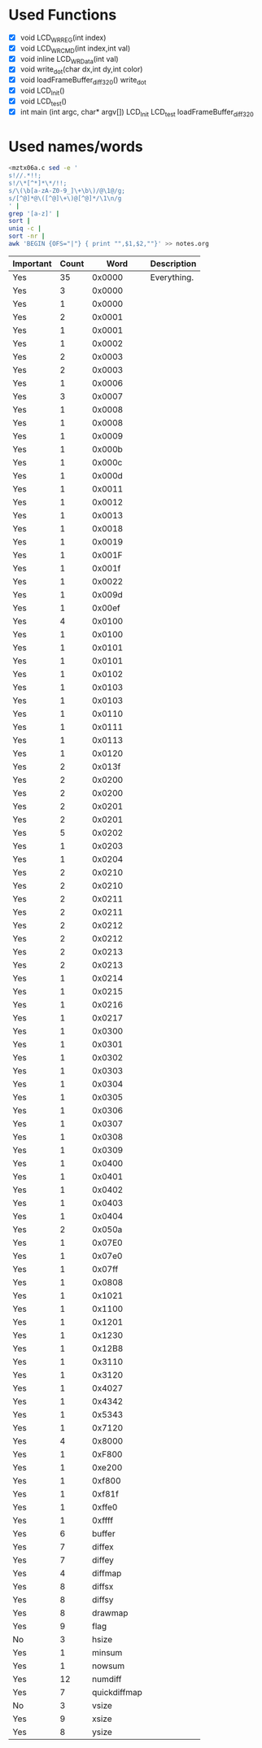 * Used Functions
  - [X] void LCD_WR_REG(int index)
  - [X] void LCD_WR_CMD(int index,int val)
  - [X] void inline LCD_WR_Data(int val)
  - [X] void write_dot(char dx,int dy,int color)
  - [X] void loadFrameBuffer_diff_320()
    write_dot
  - [X] void LCD_Init()
  - [X] void LCD_test()
  - [X] int main (int argc, char* argv[])
    LCD_Init
    LCD_test
    loadFrameBuffer_diff_320
* Used names/words
  #+BEGIN_SRC sh
    <mztx06a.c sed -e '
    s!//.*!!;
    s!/\*[^*]*\*/!!;
    s/\(\b[a-zA-Z0-9_]\+\b\)/@\1@/g;
    s/[^@]*@\([^@]\+\)@[^@]*/\1\n/g
    ' |
    grep '[a-z]' |
    sort |
    uniq -c |
    sort -nr |
    awk 'BEGIN {OFS="|"} { print "",$1,$2,""}' >> notes.org
  #+END_SRC

  | Important | Count |         Word | Description |
  |-----------+-------+--------------+-------------|
  | Yes       |    35 |       0x0000 | Everything. |
  | Yes       |     3 |       0x0000 |             |
  | Yes       |     1 |       0x0000 |             |
  | Yes       |     2 |       0x0001 |             |
  | Yes       |     1 |       0x0001 |             |
  | Yes       |     1 |       0x0002 |             |
  | Yes       |     2 |       0x0003 |             |
  | Yes       |     2 |       0x0003 |             |
  | Yes       |     1 |       0x0006 |             |
  | Yes       |     3 |       0x0007 |             |
  | Yes       |     1 |       0x0008 |             |
  | Yes       |     1 |       0x0008 |             |
  | Yes       |     1 |       0x0009 |             |
  | Yes       |     1 |       0x000b |             |
  | Yes       |     1 |       0x000c |             |
  | Yes       |     1 |       0x000d |             |
  | Yes       |     1 |       0x0011 |             |
  | Yes       |     1 |       0x0012 |             |
  | Yes       |     1 |       0x0013 |             |
  | Yes       |     1 |       0x0018 |             |
  | Yes       |     1 |       0x0019 |             |
  | Yes       |     1 |       0x001F |             |
  | Yes       |     1 |       0x001f |             |
  | Yes       |     1 |       0x0022 |             |
  | Yes       |     1 |       0x009d |             |
  | Yes       |     1 |       0x00ef |             |
  | Yes       |     4 |       0x0100 |             |
  | Yes       |     1 |       0x0100 |             |
  | Yes       |     1 |       0x0101 |             |
  | Yes       |     1 |       0x0101 |             |
  | Yes       |     1 |       0x0102 |             |
  | Yes       |     1 |       0x0103 |             |
  | Yes       |     1 |       0x0103 |             |
  | Yes       |     1 |       0x0110 |             |
  | Yes       |     1 |       0x0111 |             |
  | Yes       |     1 |       0x0113 |             |
  | Yes       |     1 |       0x0120 |             |
  | Yes       |     2 |       0x013f |             |
  | Yes       |     2 |       0x0200 |             |
  | Yes       |     2 |       0x0200 |             |
  | Yes       |     2 |       0x0201 |             |
  | Yes       |     2 |       0x0201 |             |
  | Yes       |     5 |       0x0202 |             |
  | Yes       |     1 |       0x0203 |             |
  | Yes       |     1 |       0x0204 |             |
  | Yes       |     2 |       0x0210 |             |
  | Yes       |     2 |       0x0210 |             |
  | Yes       |     2 |       0x0211 |             |
  | Yes       |     2 |       0x0211 |             |
  | Yes       |     2 |       0x0212 |             |
  | Yes       |     2 |       0x0212 |             |
  | Yes       |     2 |       0x0213 |             |
  | Yes       |     2 |       0x0213 |             |
  | Yes       |     1 |       0x0214 |             |
  | Yes       |     1 |       0x0215 |             |
  | Yes       |     1 |       0x0216 |             |
  | Yes       |     1 |       0x0217 |             |
  | Yes       |     1 |       0x0300 |             |
  | Yes       |     1 |       0x0301 |             |
  | Yes       |     1 |       0x0302 |             |
  | Yes       |     1 |       0x0303 |             |
  | Yes       |     1 |       0x0304 |             |
  | Yes       |     1 |       0x0305 |             |
  | Yes       |     1 |       0x0306 |             |
  | Yes       |     1 |       0x0307 |             |
  | Yes       |     1 |       0x0308 |             |
  | Yes       |     1 |       0x0309 |             |
  | Yes       |     1 |       0x0400 |             |
  | Yes       |     1 |       0x0401 |             |
  | Yes       |     1 |       0x0402 |             |
  | Yes       |     1 |       0x0403 |             |
  | Yes       |     1 |       0x0404 |             |
  | Yes       |     2 |       0x050a |             |
  | Yes       |     1 |       0x07E0 |             |
  | Yes       |     1 |       0x07e0 |             |
  | Yes       |     1 |       0x07ff |             |
  | Yes       |     1 |       0x0808 |             |
  | Yes       |     1 |       0x1021 |             |
  | Yes       |     1 |       0x1100 |             |
  | Yes       |     1 |       0x1201 |             |
  | Yes       |     1 |       0x1230 |             |
  | Yes       |     1 |       0x12B8 |             |
  | Yes       |     1 |       0x3110 |             |
  | Yes       |     1 |       0x3120 |             |
  | Yes       |     1 |       0x4027 |             |
  | Yes       |     1 |       0x4342 |             |
  | Yes       |     1 |       0x5343 |             |
  | Yes       |     1 |       0x7120 |             |
  | Yes       |     4 |       0x8000 |             |
  | Yes       |     1 |       0xF800 |             |
  | Yes       |     1 |       0xe200 |             |
  | Yes       |     1 |       0xf800 |             |
  | Yes       |     1 |       0xf81f |             |
  | Yes       |     1 |       0xffe0 |             |
  | Yes       |     1 |       0xffff |             |
  | Yes       |     6 |       buffer |             |
  | Yes       |     7 |       diffex |             |
  | Yes       |     7 |       diffey |             |
  | Yes       |     4 |      diffmap |             |
  | Yes       |     8 |       diffsx |             |
  | Yes       |     8 |       diffsy |             |
  | Yes       |     8 |      drawmap |             |
  | Yes       |     9 |         flag |             |
  | No        |     3 |        hsize |             |
  | Yes       |     1 |       minsum |             |
  | Yes       |     1 |       nowsum |             |
  | Yes       |    12 |      numdiff |             |
  | Yes       |     7 | quickdiffmap |             |
  | No        |     3 |        vsize |             |
  | Yes       |     9 |        xsize |             |
  | Yes       |     8 |        ysize |             |
